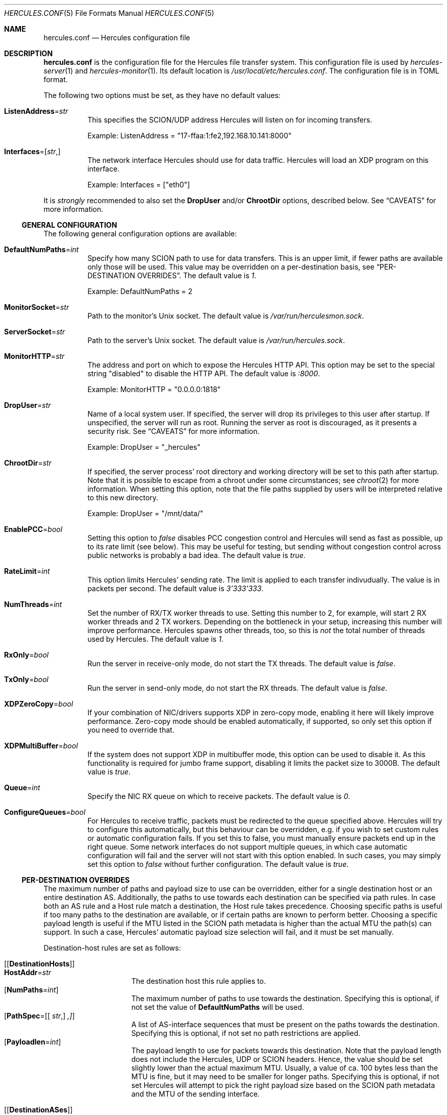 .\" -*- mode: nroff -*-
.\" .Dd $Mdocdate$
.Dd October 29, 2024
.Dt HERCULES.CONF 5
.Os
.Sh NAME
.Nm hercules.conf
.Nd "Hercules configuration file"
.Sh DESCRIPTION
.Nm
is the configuration file for the Hercules file transfer system.
This configuration file is used by
.Xr hercules-server 1
and
.Xr hercules-monitor 1 .
Its default location is
.Pa /usr/local/etc/hercules.conf .
The configuration file is in TOML format.
.Pp
The following two options must be set, as they have no default values:
.Bl -tag -width Ds
.It Ic ListenAddress Ns = Ns Ar str
This specifies the SCION/UDP address Hercules will listen on
for incoming transfers.
.Pp
Example: ListenAddress = "17-ffaa:1:fe2,192.168.10.141:8000"
.It Ic Interfaces Ns = Ns [ Ar str , ]
The network interface Hercules should use for data traffic.
Hercules will load an XDP program on this interface.
.Pp
Example: Interfaces = ["eth0"]
.El
.Pp
It is
.Em strongly
recommended to also set the
.Ic DropUser
and/or
.Ic ChrootDir
options, described below.
See
.Sx CAVEATS
for more information.
.Ss GENERAL CONFIGURATION
The following general configuration options are available:
.Bl -tag -width Ds
.It Ic DefaultNumPaths Ns = Ns Ar int
Specify how many SCION path to use for data transfers.
This is an upper limit, if fewer paths are available only those will be used.
This value may be overridden on a per-destination basis, see
.Sx PER-DESTINATION OVERRIDES .
The default value is
.Ar 1 .
.Pp
Example: DefaultNumPaths = 2
.It Ic MonitorSocket Ns = Ns Ar str
Path to the monitor's Unix socket.
The default value is
.Pa /var/run/herculesmon.sock .
.It Ic ServerSocket Ns = Ns Ar str
Path to the server's Unix socket.
The default value is
.Pa /var/run/hercules.sock .
.It Ic MonitorHTTP Ns = Ns Ar str
The address and port on which to expose the Hercules HTTP API.
This option may be set to the special string "disabled"
to disable the HTTP API.
The default value is
.Ar ":8000" .
.Pp
Example: MonitorHTTP = "0.0.0.0:1818"
.It Ic DropUser Ns = Ns Ar str
Name of a local system user.
If specified, the server will drop its privileges to this user after startup.
If unspecified, the server will run as root.
Running the server as root is discouraged, as it presents a security risk.
See
.Sx CAVEATS
for more information.
.Pp
Example: DropUser = "_hercules"
.It Ic ChrootDir Ns = Ns Ar str
If specified, the server process' root directory and working directory will be
set to this path after startup.
Note that it is possible to escape from a chroot under some circumstances;
see
.Xr chroot 2
for more information.
When setting this option, note that the file paths supplied by users will be
interpreted relative to this new directory.
.Pp
Example: DropUser = "/mnt/data/"
.It Ic EnablePCC Ns = Ns Ar bool
Setting this option to
.Ar false
disables PCC congestion control and Hercules will send as fast as possible,
up to its rate limit (see below).
This may be useful for testing, but sending without congestion control across
public networks is probably a bad idea.
The default value is
.Ar true .
.It Ic RateLimit Ns = Ns Ar int
This option limits Hercules' sending rate.
The limit is applied to each transfer indivudually.
The value is in packets per second.
The default value is
.Ar 3'333'333 .
.It Ic NumThreads Ns = Ns Ar int
Set the number of RX/TX worker threads to use.
Setting this number to 2, for example, will start 2 RX worker threads
and 2 TX workers.
Depending on the bottleneck in your setup, increasing this number will
improve performance.
Hercules spawns other threads, too, so this is
.Em not
the total number of threads used by Hercules.
The default value is
.Ar 1 .
.It Ic RxOnly Ns = Ns Ar bool
Run the server in receive-only mode, do not start the TX threads.
The default value is
.Ar false .
.It Ic TxOnly Ns = Ns Ar bool
Run the server in send-only mode, do not start the RX threads.
The default value is
.Ar false .
.It Ic XDPZeroCopy Ns = Ns Ar bool
If your combination of NIC/drivers supports XDP in zero-copy mode,
enabling it here will likely improve performance.
Zero-copy mode should be enabled automatically, if supported,
so only set this option if you need to override that.
.It Ic XDPMultiBuffer Ns = Ns Ar bool
If the system does not support XDP in multibuffer mode, this option can be used
to disable it.
As this functionality is required for jumbo frame support,
disabling it limits the packet size to 3000B.
The default value is
.Ar true .
.It Ic Queue Ns = Ns Ar int
Specify the NIC RX queue on which to receive packets.
The default value is
.Ar 0 .
.It Ic ConfigureQueues Ns = Ns Ar bool
For Hercules to receive traffic, packets must be redirected to the queue
specified above.
Hercules will try to configure this automatically, but this
behaviour can be overridden, e.g. if you wish to set custom rules or automatic
configuration fails.
If you set this to false, you must manually ensure packets end up in the
right queue.
Some network interfaces do not support multiple queues, in which case automatic
configuration will fail and the server will not start with this option enabled.
In such cases, you may simply set this option to
.Ar false
without further configuration.
The default value is
.Ar true .
.El
.Ss PER-DESTINATION OVERRIDES
The maximum number of paths and payload size to use can be overridden,
either for a single destination host or an entire destination AS.
Additionally, the paths to use towards each destination can be specified via
path rules.
In case both an AS rule and a Host rule match a destination, the Host rule
takes precedence.
Choosing specific paths is useful if too many paths to the destination are
available, or if certain paths are known to perform better.
Choosing a specific payload length is useful if the MTU listed in the SCION
path metadata is higher than the actual MTU the path(s) can support.
In such a case, Hercules' automatic payload size selection will fail, and it
must be set manually.
.Pp
Destination-host rules are set as follows:
.Bl -tag -width Ds
.It Bq Bq Ic DestinationHosts
.Bl -tag -width Ds -compact
.It Ic HostAddr Ns = Ns Ar str
The destination host this rule applies to.
.It Op Ic NumPaths Ns = Ns Ar int
The maximum number of paths to use towards the destination.
Specifying this is optional, if not set the value of
.Ic DefaultNumPaths
will be used.
.It Op Ic PathSpec Ns = Ns [[ Ar str , ] ,]
A list of AS-interface sequences that must be present on the paths towards
the destination.
Specifying this is optional, if not set no path restrictions are applied.
.It Op Ic Payloadlen Ns = Ns Ar int
The payload length to use for packets towards this destination.
Note that the payload length does not include the Hercules, UDP or SCION
headers.
Hence, the value should be set slightly lower than the actual maximum MTU.
Usually, a value of ca. 100 bytes less than the MTU is fine, but it may need to
be smaller for longer paths.
Specifying this is optional, if not set Hercules will attempt to pick the
right payload size based on the SCION path metadata and the MTU of the sending
interface.
.El
.It Bq Bq Ic DestinationASes
.Bl -tag -width Ds -compact
.It Ic IA Ns = Ns Ar str
The destination ISD-AS this rule applies to
.It Op Ic NumPaths Ns = Ns Ar int
.It Op Ic PathSpec Ns = Ns [[ Ar str , ] ,]
.It Op Ic Payloadlen Ns = Ns Ar int
These options work the same as in the
.Ic DestinationHosts
rules described above.
.El
.El
.Pp
Example: The following set of rules specifies that
.Bl -bullet
.It
For transfers to the host
.Em 17-ffaa:1:fe2,1.1.1.1 :
.Bl -bullet -compact
.It
Transfers may use up to 42 paths.
.It
The paths must contain either the AS-interface sequence
      17-f:f:f 1 -> 17:f:f:a 2
      OR 1-f:0:0 22 .
.El
.It
For transfers to the host
.Em 18-a:b:c,2.2.2.2 :
.Bl -bullet -compact
.It
Up to two paths should be used.
.It
Automatic MTU selection is overridden and a payload length of 1000B is used.
.El
.It
For transfers to any other host in AS
.Em 18-a:b:c :
.Bl -bullet -compact
.It
A payload length of 1400 should be used.
.El
.El
.Pp
Example:
.Bd -literal
[[DestinationHosts]]
HostAddr = "17-ffa:1:fe2,1.1.1.1"
NumPaths = 42
PathSpec = [
["17-f:f:f 1", "17-f:f:a 2"],
["1-f:0:0 22"],
]

[[DestinationHosts]]
HostAddr = "18-a:b:c,2.2.2.2"
NumPaths = 2
Payloadlen = 1000

[[DestinationASes]]
IA = "18-a:b:c"
Payloadlen = 1400
.Ed
.Sh FILES
.Bl -tag -width Ds -compact
.It Pa /usr/local/etc/hercules.conf
Default configuration file
.It Pa /usr/local/share/doc/hercules/hercules.conf.sample
Example config file showcasing the available options.
.El
.Sh SEE ALSO
.Xr hcp 1 ,
.Xr hercules-monitor 1 ,
.Xr hercules-server 1 ,
.Xr hercules 7
.Pp
Further information about Hercules is available on
.Lk https://github.com/netsec-ethz/hercules .
For more information about SCION, please see
.Lk https://scion-architecture.net .
.Sh AUTHORS
.An Network Security Group, ETH Zürich
.Sh CAVEATS
Two security issues are present when Hercules is run as the root user:
First, because the receiving-side Hercules server simply writes data to the file
specified by the sender and no authentication of the sender is performed,
a sender may overwrite arbitrary system files.
Second, because the sending-side Hercules server simply copies data from the
file specified by the user and no authentication of the user is performed,
a user may copy arbitrary system files to the destination server.
To mitigate these issues, it is recommended that you set the
.Ic DropUser
and/or
.Ic ChrootDir
options described above.
